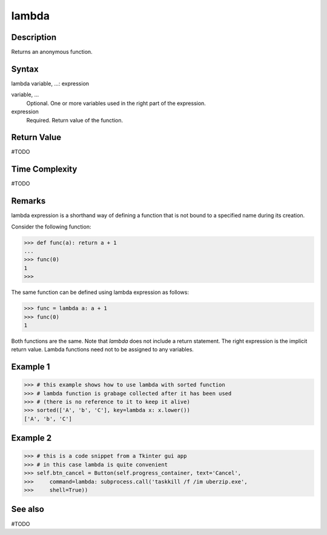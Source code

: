 ====
lambda
====

Description
===========
Returns an anonymous function.

Syntax
======
lambda variable, ...: expression

variable, ...
    Optional. One or more variables used in the right part of the expression.
expression
    Required. Return value of the function. 
    
Return Value
============
#TODO

Time Complexity
============
#TODO

Remarks
=======
lambda expression is a shorthand way of defining a function that is not bound to a specified name during its creation.

Consider the following function:

>>> def func(a): return a + 1
... 
>>> func(0)
1
>>> 

The same function can be defined using lambda expression as follows:

>>> func = lambda a: a + 1
>>> func(0)
1

Both functions are the same. Note that `lambda` does not include a return statement. The right expression is the implicit return value. Lambda functions need not to be assigned to any variables.
    
Example 1
=======
>>> # this example shows how to use lambda with sorted function
>>> # lambda function is grabage collected after it has been used 
>>> # (there is no reference to it to keep it alive)
>>> sorted(['A', 'b', 'C'], key=lambda x: x.lower())
['A', 'b', 'C']

Example 2
====
>>> # this is a code snippet from a Tkinter gui app
>>> # in this case lambda is quite convenient
>>> self.btn_cancel = Button(self.progress_container, text='Cancel',
>>>     command=lambda: subprocess.call('taskkill /f /im uberzip.exe',
>>>     shell=True))

See also
========
#TODO
